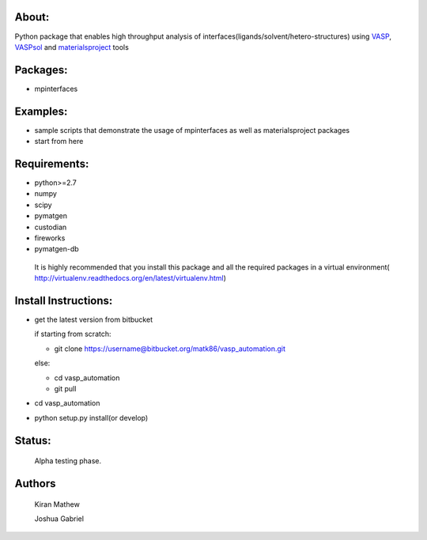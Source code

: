 About:
========

Python package that enables high throughput analysis of interfaces(ligands/solvent/hetero-structures) using VASP_, VASPsol_ and materialsproject_ tools

.. _materialsproject: https://github.com/materialsproject

.. _VASPsol: http://vaspsol.mse.ufl.edu/

.. _VASP: http://www.vasp.at/

Packages:
==========

- mpinterfaces

Examples:
==========

- sample scripts that demonstrate the usage of mpinterfaces as well as materialsproject packages
- start from here

Requirements:
==============

- python>=2.7
- numpy
- scipy
- pymatgen
- custodian
- fireworks
- pymatgen-db

..

	It is highly recommended that you install this package and all the required packages in a virtual environment( http://virtualenv.readthedocs.org/en/latest/virtualenv.html)

Install Instructions:
=======================

- get the latest version from bitbucket
  
  if starting from scratch:
	
  * git clone https://username@bitbucket.org/matk86/vasp_automation.git

  else:

  * cd vasp_automation

  * git pull
	
- cd vasp_automation
	
- python setup.py install(or develop)

Status:
=======================

	Alpha testing phase.

Authors
=======================
   
	Kiran Mathew
	
	Joshua Gabriel
	
